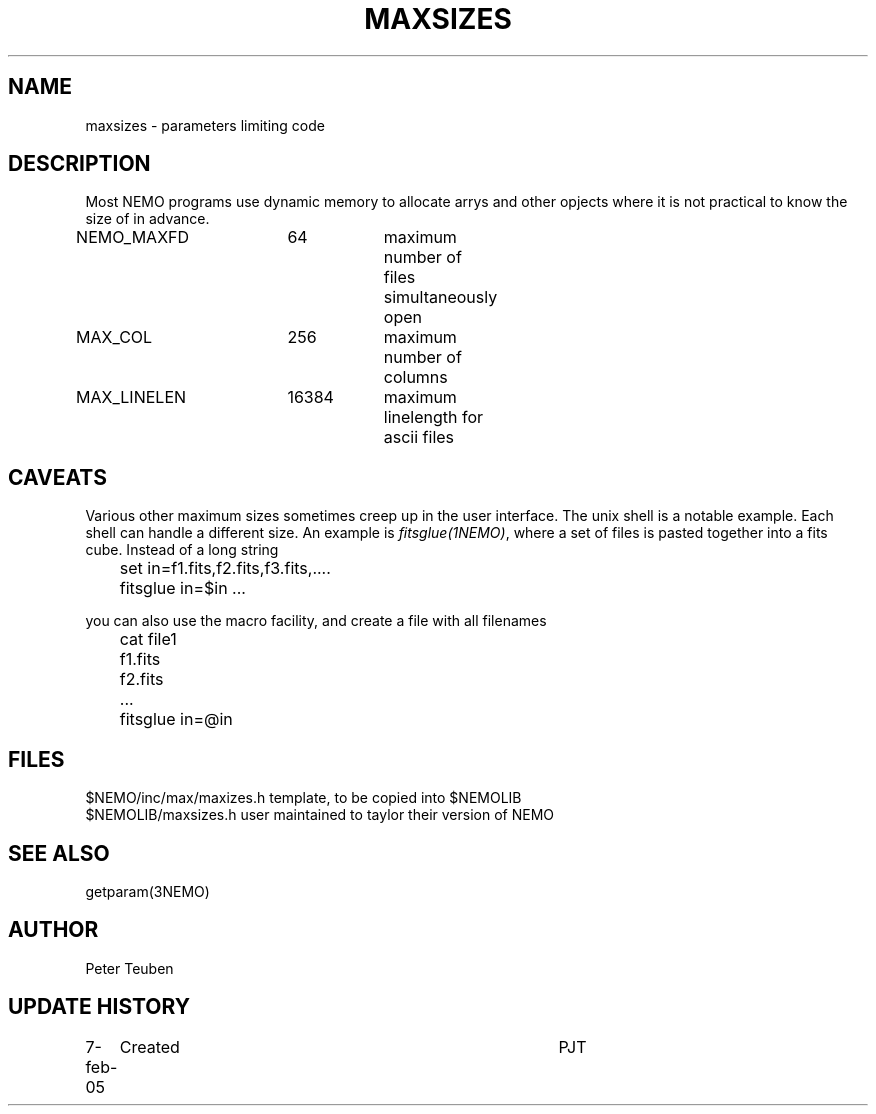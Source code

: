 .TH MAXSIZES 5NEMO "8 February 2005"
.SH NAME
maxsizes \- parameters limiting code
.SH DESCRIPTION
Most NEMO programs use dynamic memory to allocate 
arrys and other opjects where it is not practical to 
know the size of in advance.
.nf
.ta +1i +1i +1i +1i +1i
NEMO_MAXFD	64	maximum number of files simultaneously open
MAX_COL     	256	maximum number of columns
MAX_LINELEN	16384	maximum linelength for ascii files
.fi
.SH CAVEATS
Various other maximum sizes sometimes creep up in the user interface.
The unix shell is a notable example. Each shell can handle a different
size.
An example is \fIfitsglue(1NEMO)\fP, where a set of files is pasted
together into a fits cube. Instead of a long string
.nf

	set in=f1.fits,f2.fits,f3.fits,....
	fitsglue in=$in ...

.fi
you can also use the macro facility, and create a file with all filenames

.nf
	cat file1
	f1.fits
	f2.fits
	...
	fitsglue in=@in
.fi
.SH FILES
.nf
.ta +2i
$NEMO/inc/max/maxizes.h  	template, to be copied into $NEMOLIB
$NEMOLIB/maxsizes.h         	user maintained to taylor their version of NEMO
.fi
.SH "SEE ALSO"
getparam(3NEMO)
.SH AUTHOR
Peter Teuben
.SH "UPDATE HISTORY"
.nf
.ta +1.0i +4.0i
7-feb-05	Created  	PJT
.fi
